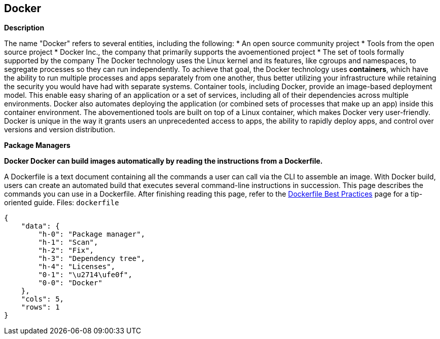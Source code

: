 == Docker


*Description* 


The name "Docker" refers to several entities, including the following:
* An open source community project
* Tools from the open source project
* Docker Inc., the company that primarily supports the avoementioned project
* The set of tools formally supported by the company The Docker technology uses the Linux kernel and its features, like cgroups and namespaces, to segregate processes so they can run independently.
To achieve that goal, the Docker technology uses *containers*, which have the ability to run multiple processes and apps separately from one another, thus better utilizing your infrastructure while retaining the security you would have had with separate systems.
Container tools, including Docker, provide an image-based deployment model.
This enable easy sharing of an application or a set of services, including all of their dependencies across multiple environments.
Docker also automates deploying the application (or combined sets of processes that make up an app) inside this container environment.
The abovementioned tools are built on top of a Linux container, which makes Docker very user-friendly.
Docker is unique in the way it grants users an unprecedented access to apps, the ability to rapidly deploy apps, and control over versions and version distribution.


*Package Managers* 




*Docker Docker can build images automatically by reading the instructions from a Dockerfile.* 


A Dockerfile is a text document containing all the commands a user can call via the CLI to assemble an image.
With Docker build, users can create an automated build that executes several command-line instructions in succession.
This page describes the commands you can use in a Dockerfile.
After finishing reading this page, refer to the https://docs.docker.com/develop/develop-images/dockerfile_best-practices/[Dockerfile Best Practices] page for a tip-oriented guide.
Files:  `dockerfile`


....
{
    "data": {
        "h-0": "Package manager",
        "h-1": "Scan",
        "h-2": "Fix",
        "h-3": "Dependency tree",
        "h-4": "Licenses",
        "0-1": "\u2714\ufe0f",
        "0-0": "Docker"
    },
    "cols": 5,
    "rows": 1
}
....
